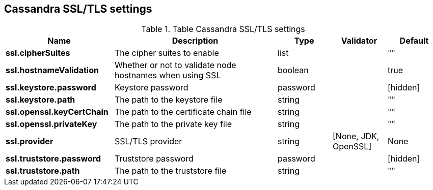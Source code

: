 // DO NOT EDIT, Auto-Generated by the org.apache.kafka.common.config.AsciiDocGenerator
// DO NOT EDIT, Please see class com.datastax.oss.common.sink.config.SslConfig
== Cassandra SSL/TLS settings
:page-aliases: cfgCassandraSSL.adoc
.Table Cassandra SSL/TLS settings
[cols="2,3,1,1,1"]
|===
|Name | Description | Type | Validator | Default

| *ssl.cipherSuites*
| The cipher suites to enable
| list
|
| ""

| *ssl.hostnameValidation*
| Whether or not to validate node hostnames when using SSL
| boolean
|
| true

| *ssl.keystore.password*
| Keystore password
| password
|
| [hidden]

| *ssl.keystore.path*
| The path to the keystore file
| string
|
| ""

| *ssl.openssl.keyCertChain*
| The path to the certificate chain file
| string
|
| ""

| *ssl.openssl.privateKey*
| The path to the private key file
| string
|
| ""

| *ssl.provider*
| SSL/TLS provider
| string
| [None, JDK, OpenSSL]
| None

| *ssl.truststore.password*
| Truststore password
| password
|
| [hidden]

| *ssl.truststore.path*
| The path to the truststore file
| string
|
| ""

|===
